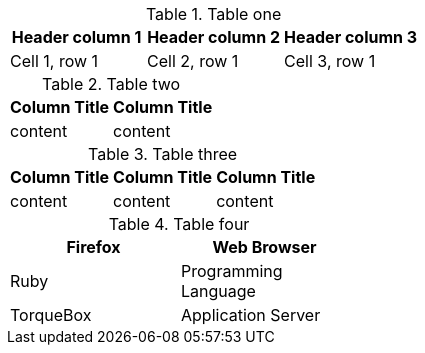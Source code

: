 //vale-fixture
.Table one
[Attributes]
|===
|Header column 1 |Header column 2 |Header column 3

|Cell 1, row 1
|Cell 2, row 1
|Cell 3, row 1
|===

.Table two
[options="header"]
|====
|Column Title|Column Title
|content|content
|====


.Table three
[options="header"]
|====
|Column Title|Column Title|Column Title
|content|content|content
|====

.Table four
[cols=2*, width="40%", options="header"]
|====
|Firefox
|Web Browser

|Ruby
|Programming Language

|TorqueBox
|Application Server
|====
